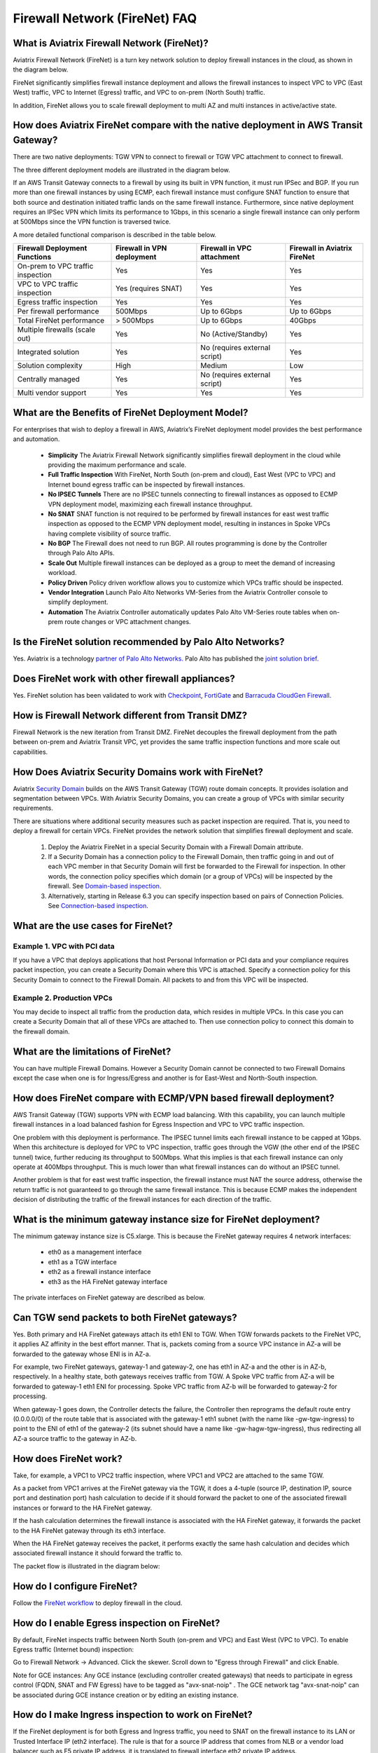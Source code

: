 ﻿.. meta::
  :description: Firewall Network FAQ	
  :keywords: AWS Transit Gateway, AWS TGW, TGW orchestrator, Aviatrix Transit network, Firewall, DMZ, Cloud DMZ, Firewall Network, FireNet


=========================================================
Firewall Network (FireNet) FAQ
=========================================================

What is Aviatrix Firewall Network (FireNet)?
----------------------------------------------

Aviatrix Firewall Network (FireNet) is a turn key network solution to deploy firewall instances in the 
cloud, as shown in the diagram below. 

|firewall_network|

FireNet significantly simplifies firewall instance deployment and allows the firewall instances to inspect 
VPC to VPC (East West) traffic, VPC to Internet (Egress) traffic, and VPC to on-prem (North South) traffic. 

In addition, FireNet allows you to scale firewall deployment to multi AZ and multi instances in active/active state.

How does Aviatrix FireNet compare with the native deployment in AWS Transit Gateway?
--------------------------------------------------------------------------------------

There are two native deployments: TGW VPN to connect to firewall or TGW VPC attachment to connect to firewall. 

The three different deployment models are illustrated in the diagram below. 

|firewall_deploy|

If an AWS Transit Gateway connects to a firewall by using its built in VPN function, it must run IPSec and BGP. If you run more than one firewall instances by using ECMP, each firewall instance must configure SNAT function to
ensure that both source and destination initiated traffic lands on the same firewall instance. Furthermore, since native deployment requires an IPSec VPN which limits its performance to 1Gbps, in this scenario a single firewall instance can only perform at 500Mbps since the VPN function is traversed twice.

A more detailed functional comparison is described in the table below. 

=========================================       ==================================      ==============================    =================================
**Firewall Deployment Functions**               **Firewall in VPN deployment**          **Firewall in VPC attachment**    **Firewall in Aviatrix FireNet**
=========================================       ==================================      ==============================    =================================
On-prem to VPC traffic inspection               Yes                                     Yes                               Yes
VPC to VPC traffic inspection                   Yes (requires SNAT)                     Yes                               Yes
Egress traffic inspection                       Yes                                     Yes                               Yes
Per firewall performance                        500Mbps                                 Up to 6Gbps                       Up to 6Gbps
Total FireNet performance                       > 500Mbps                               Up to 6Gbps                       40Gbps
Multiple firewalls (scale out)                  Yes                                     No (Active/Standby)               Yes
Integrated solution                             Yes                                     No (requires external script)     Yes        
Solution complexity                             High                                    Medium                            Low
Centrally managed                               Yes                                     No (requires external script)     Yes
Multi vendor support                            Yes                                     Yes                               Yes
=========================================       ==================================      ==============================    =================================


What are the Benefits of FireNet Deployment Model?
----------------------------------------------------------------------------------------

For enterprises that wish to deploy a firewall in AWS, Aviatrix’s FireNet deployment model provides the best performance and automation.

 - **Simplicity** The Aviatrix Firewall Network significantly simplifies firewall deployment in the cloud while providing the maximum performance and scale. 
 - **Full Traffic Inspection** With FireNet, North South (on-prem and cloud), East West (VPC to VPC) and Internet bound egress traffic can be inspected by firewall instances.
 - **No IPSEC Tunnels** There are no IPSEC tunnels connecting to firewall instances as opposed to ECMP VPN deployment model, maximizing each firewall instance throughput.
 - **No SNAT** SNAT function is not required to be performed by firewall instances for east west traffic inspection as opposed to the ECMP VPN deployment model, resulting in instances in Spoke VPCs having complete visibility of source traffic.
 - **No BGP** The Firewall does not need to run BGP. All routes programming is done by the Controller through Palo Alto APIs.
 - **Scale Out** Multiple firewall instances can be deployed as a group to meet the demand of increasing workload. 

 - **Policy Driven** Policy driven workflow allows you to customize which VPCs traffic should be inspected. 
 - **Vendor Integration** Launch Palo Alto Networks VM-Series from the Aviatrix Controller console to simplify deployment. 
 - **Automation** The Aviatrix Controller automatically updates Palo Alto VM-Series route tables when on-prem route changes or VPC attachment changes. 

Is the FireNet solution recommended by Palo Alto Networks?
--------------------------------------------------------------

Yes. Aviatrix is a technology `partner of Palo Alto Networks. <https://www.paloaltonetworks.com/partners/alliance>`_ Palo Alto has published the `joint solution brief. <https://www.paloaltonetworks.com/content/dam/pan/en_US/assets/pdf/technology-solutions-briefs/palo-alto-networks-and-aviatrix.pdf>`_

Does FireNet work with other firewall appliances?
--------------------------------------------------

Yes. FireNet solution has been validated to work with `Checkpoint <https://docs.aviatrix.com/HowTos/config_Checkpoint.html>`_, 
`FortiGate <https://docs.aviatrix.com/HowTos/config_FortiGate.html>`_ and `Barracuda CloudGen Firewall <https://docs.aviatrix.com/HowTos/config_Barracuda.html>`_. 


How is Firewall Network different from Transit DMZ?
------------------------------------------------------

Firewall Network is the new iteration from Transit DMZ. FireNet decouples the firewall deployment from the
path between on-prem and Aviatrix Transit VPC, yet provides the same traffic inspection functions and more 
scale out capabilities. 

How Does Aviatrix Security Domains work with FireNet?
--------------------------------------------------------

Aviatrix `Security Domain <https://docs.aviatrix.com/HowTos/tgw_faq.html#what-is-a-security-domain>`_ builds on the 
AWS Transit Gateway (TGW) route domain concepts. It provides isolation and segmentation between VPCs. With Aviatrix Security Domains, you can create a group of VPCs with similar security requirements.

There are situations where additional security measures such as packet inspection are required. That is, you need
to deploy a firewall for certain VPCs. FireNet provides the network solution that simplifies firewall deployment and scale. 

 1. Deploy the Aviatrix FireNet in a special Security Domain with a Firewall Domain attribute. 
 #. If a Security Domain has a connection policy to the Firewall Domain, then traffic going in and out of each VPC member in that Security Domain will first be forwarded to the Firewall for inspection. In other words, the connection policy specifies which domain (or a group of VPCs) will be inspected by the firewall. See `Domain-based inspection <https://docs.aviatrix.com/HowTos/firewall_network_workflow.html#a-domain-based-inspection>`_. 
 #. Alternatively, starting in Release 6.3 you can specify inspection based on pairs of Connection Policies. See `Connection-based inspection <https://docs.aviatrix.com/HowTos/firewall_network_workflow.html#b-connection-based-inspection>`_.  

What are the use cases for FireNet?
-------------------------------------

Example 1. VPC with PCI data
##############################

If you have a VPC that deploys applications that host Personal Information or PCI data and your compliance requires
packet inspection, you can create a Security Domain where this VPC is attached. Specify a connection policy for this 
Security Domain to connect to the Firewall Domain. All packets to and from this VPC will be inspected. 

Example 2. Production VPCs
###########################

You may decide to inspect all traffic from the production data, which resides in multiple VPCs. In this case you can create a Security Domain that all of these VPCs are attached to. Then use connection policy to connect this 
domain to the firewall domain. 

What are the limitations of FireNet?
-------------------------------------

You can have multiple Firewall Domains. However a Security Domain cannot be connected to two 
Firewall Domains except the case when one is for Ingress/Egress and another is for East-West and North-South inspection.


How does FireNet compare with ECMP/VPN based firewall deployment?
-------------------------------------------------------------------

AWS Transit Gateway (TGW) supports VPN with ECMP load balancing. With this capability, you can launch multiple firewall instances in a load balanced fashion
for Egress Inspection and VPC to VPC traffic inspection. 

One problem with this deployment is performance. The IPSEC tunnel limits each firewall instance
to be capped at 1Gbps. When this architecture is deployed for VPC to VPC inspection, traffic goes through the VGW (the other end of the IPSEC tunnel) twice,
further reducing its throughput to 500Mbps. What this implies is that each firewall instance can only operate at 400Mbps throughput. This is
much lower than what firewall instances can do without an IPSEC tunnel.

Another problem is that for east west traffic inspection, the firewall instance must NAT the source address, otherwise the return traffic is not guaranteed to go through the same firewall instance. This is because ECMP 
makes the independent decision of distributing the traffic of the firewall instances for each direction of
the traffic.  

What is the minimum gateway instance size for FireNet deployment?
--------------------------------------------------------------------

The minimum gateway instance size is C5.xlarge. This is because the FireNet gateway requires 4 network 
interfaces: 

 - eth0 as a management interface
 - eth1 as a TGW interface
 - eth2 as a firewall instance interface
 - eth3 as the HA FireNet gateway interface

The private interfaces on FireNet gateway are described as below.

|private_interfaces|

Can TGW send packets to both FireNet gateways?
-------------------------------------------------

Yes. Both primary and HA FireNet gateways attach its eth1 ENI to TGW. When TGW forwards packets to the FireNet VPC, it
applies AZ affinity in the best effort manner. That is, packets coming from a source VPC instance in AZ-a will be
forwarded to the gateway whose ENI is in AZ-a.

For example, two FireNet gateways, gateway-1 and gateway-2, one has eth1 in AZ-a and the other is in AZ-b, respectively.
In a healthy state, both gateways receives traffic from TGW. A Spoke VPC traffic from AZ-a will be forwarded to gateway-1
eth1 ENI for processing. Spoke VPC traffic from AZ-b will be forwarded to gateway-2 for processing.


When gateway-1 goes down, the Controller detects the failure, the Controller then reprograms the default route entry
(0.0.0.0/0) of the route table that is associated with the gateway-1 eth1 subnet (with the name like -gw-tgw-ingress)
to point to the ENI of eth1 of the gateway-2 (its subnet should have a name like -gw-hagw-tgw-ingress), thus redirecting all
AZ-a source traffic to the gateway in AZ-b.

How does FireNet work?
-----------------------

Take, for example, a VPC1 to VPC2 traffic inspection, where VPC1 and VPC2 are attached to the same TGW. 

As a packet from VPC1 arrives at the FireNet gateway via the TGW, it does a 4-tuple 
(source IP, destination IP, source port and destination port) hash calculation to decide if it should
forward the packet to one of the associated firewall instances or forward to the HA FireNet gateway.  

If the hash calculation determines the firewall instance is associated with the HA FireNet gateway, it forwards the packet to the HA FireNet gateway through its eth3 interface. 

When the HA FireNet gateway receives the packet, it performs exactly the same hash calculation and decides which 
associated firewall instance it should forward the traffic to. 

The packet flow is illustrated in the diagram below:

|firenet_packet_flow|

How do I configure FireNet?
---------------------------

Follow the `FireNet workflow <https://docs.aviatrix.com/HowTos/firewall_network_workflow.html>`_ to deploy firewall in the cloud. 


How do I enable Egress inspection on FireNet?
---------------------------------------------

By default, FireNet inspects traffic between North South (on-prem and VPC) and East West (VPC to VPC). To enable
Egress traffic (Internet bound) inspection: 

Go to Firewall Network -> Advanced. Click the skewer. Scroll down to "Egress through Firewall" and click Enable.

Note for GCE instances:
Any GCE instance (excluding controller created gateways) that needs to participate in egress control (FQDN, SNAT and FW Egress) have to be tagged as "avx-snat-noip" . The GCE network tag "avx-snat-noip" can be associated during GCE instance creation or by editing an existing instance.

How do I make Ingress inspection to work on FireNet?
-----------------------------------------------------

If the FireNet deployment is for both Egress and Ingress traffic, 
you need to SNAT on the firewall instance to its LAN or Trusted Interface IP (eth2 interface). 
The rule is that for a source IP address that comes from NLB or a vendor load balancer such as F5 private IP address, it is translated to firewall interface eth2 private IP address.

How to exclude specific CIDRs from being inspected by the firewall?
--------------------------------------------------------------------

By default, FireNet inspects all East-West (VPC to VPC) traffic but you may have an instance in the VPC which you do not want to be inspected. For example, the Aviatrix Controller deployed in the Shared Service VPC to be excluded from inspection while Shared Service VPC traffic is inspected. This improves the Controller reachability by not subjecting the Controller access to unintentional firewall policy errors.

Go to **Firewall Network --> Advanced** and put the CIDRs in the field **"Network List Excluded From East-West Inspection"** to exclude from being inspected by the firewall.

**Note:**
    1. Maximum 20 CIDRs coma-separated are supported.
    2. CIDRs are excluded from East-West inspections only.
    3. In AWS TGW FireNet, if Egress inspection is enabled, Egress traffic originated from an excluded CIDRs will be dropped. If excluded CIDRs needs to be inspected then use a separate FireNet for Egress Traffic and separate FireNet for East-West Traffic.

Is there an example guide to setup Palo Alto VM-Series policies?
----------------------------------------------------------------

Yes. Follow `Example Config for Palo Alto VM-Series <https://docs.aviatrix.com/HowTos/config_paloaltoVM.html>`_ to 
setup an "ALLOW ALL" policy for test validation.

How do I test FireNet connectivity without deploying firewall instance?
-------------------------------------------------------------------------

You can test connectivity without deploying any firewall instances. When the FireNet gateway has no firewall instance 
attached to it for the data path, the FireNet gateway loops the received packet and forwards it to its destination.

Follow the FireNet workflow to complete Steps 1, 2, 3, 4, 5, 6 and 8. 

If you have an instance in VPC/Domain and another instance in a different VPC/Domain, and you specify connection policy between the Domains and one Domain to connect to the Firewall Domain, then you should be able to ping the 
two instances. 

What is the maximum performance FireNet can achieve?
-------------------------------------------------------

For East-West (VPC to VPC) and North-South (on-prem to VPC) traffic inspection, FireNet achieves 40Gbps throughput with 
Jumbo frame size in AWS. Note the maximum TGW performance between two attached VPCs is 50Gbps.


|firewall_network_perf|

Are there any design patterns for Firewall Network deployment?
----------------------------------------------------------------

Yes, please refer to the `Firewall Network Design Patterns. <https://docs.aviatrix.com/HowTos/firewall_network_design_patterns.html>`_

Can VM-Series be launched with Bootstrap integration?
-------------------------------------------------------

Yes. When you launch a VM-Series from Aviatrix Controller console, you can select the option to launch the VM-Series instance with `bootstrap information. <https://docs.aviatrix.com/HowTos/firewall_network_workflow.html#example-configuration-for-bootstrap>`_

Can Firewall Network work with Panorama?
------------------------------------------

Yes. Follow the instructions for `Panorama integration. <https://docs.aviatrix.com/HowTos/paloalto_API_setup.html#managing-vm-series-by-panorama>`_

What is the FireNet gateway failover time?
----------------------------------------------

Aviatrix FireNet gateway failure detection time is 8 - 10 seconds. The switch over to alternative gateway (primary or backup) is about the same time. 

Why does the primary gateway send packets to backup gateway instead of sending to firewall directly?
-------------------------------------------------------------------------------------------------------

If the firewall instance is in the same AZ and on the same subnet with the primary gateway, packets are forwarded
directly from the gateway to the firewall instance. 

However if the firewall instance is in the different AZ and subnet, forwarding packets directly to the firewall instance
requires AWS route table to be programmed with target as the firewall instance, and as a result, there cannot be more
than one firewall instance in the different AZ, thus losing the scale out capability. 

Does Aviatrix Controller communicate with Palo Alto Panorama to its private IP address?
------------------------------------------------------------------------------------------

Yes. If the Panorama is reachable via private IP.

Does Aviatrix Controller check the health of Panorama?
--------------------------------------------------------

No. Aviatrix Controller only checks the health of VM-Series instances. 

How does Aviatrix Controller know which Panorama is the primary one if there are two cross sites?
----------------------------------------------------------------------------------------------------

The primary IP address is configured at the `Vendor Integration <https://docs.aviatrix.com/HowTos/paloalto_API_setup.html#managing-vm-series-by-panorama>`_ function.

Aviatrix FireNet Security Groups
----------------------------------

On firewall LAN interface.

Eth2 on PAN; or Eth1 on Fortigate and Checkpoint. This interface accepts all data traffic to be inspected or going to internet (if egress is enabled). The traffic originates from an internal instance, which is destinated to other internal instance or internet. Therefore, it is OK to limit this SG to RFC1918 only. But if there are non-RFC1918 CIDR’s inside your network, those may not work.


On firenet gateway, there are 4 interfaces.

Eth0: this interface is used for all internet traffic (DNS, NTP, etc), communication with controller (TCP, SSH, etc), encrypted tunnels, etc. This interface is under Aviatrix controller’s control, it’s SG is already limited to the minimum. User should NOT change it. Even if user changes it, the Aviatrix controller will always try to change back.

Eth1: this interface is used to send/receive traffic to AWS TGW. It accepts data traffic from TGW. So it is OK to limit SG to RFC1918 only.

Eth2: this interface is used to send/receive traffic to firewalls (through firewall’s LAN interface). So it expects traffic originated from both internal and external. It might be OK to limit to RFC1918 since AWS SG is stateful.

Eth3: this interface is used to exchange traffic between primary and backup gateway, this is part of our uniform hashing algorithm. Same as eth2, it expects traffic originated from both internal and external. It might be OK to limit to RFC1918, since AWS SG is stateful.

What are the integration points with Fortinet firewall?
---------------------------------------------------------

 1. Managing Life Cycle of Fortinet firewall instances

    a. Aviatrix Controller launches and deletes Fortinet firewall instances. 
    #. Supports `Fortinet Bootstrap mechanism <https://docs.aviatrix.com/HowTos/fortigate_bootstrap_example.html>`_ to simplifying firewall instance launching and preload any firewall configurations.

 2. Managing Fortinet firewall instances pool

    a. Aviatrix Controller monitors individual firewall health by periodically pining the LAN interface of each firewall instances. Ping period is every 5 second with a 20ms ping time out. The failure detection is maximum 5 seconds and 40ms. Aviatrix Controller automatically detaches a unhealthy firewall instance. When the firewall instance is reachable again, it automatically attaches it back to the pool. 
    #. You can initiate a new firewall instance to be launched and attached to pool at any given time. 
    #. You can initiate to remove a firewall instance from the pool at any given time.. 

 3. Static Route Configuration

    Currently there is no API integration to automatically populate Fortinet route table entries. Customer needs to configure these entries. We recommend you to configure the 3 RFC 1918 routes to point to the firewall LAN interface. For FireNet deployment, the RFC 1918 routes should point to the LAN interface subnet cloud provider's default gateways. For Transit FireNet deployment, the RFC 1918 routes should point to the FireNet gateway LAN interface IP, as shown in this `example. <https://docs.aviatrix.com/HowTos/config_FortiGateVM.html#configure-fortigate-next-generation-firewall-port1-with-wan>`_.  
    

What is Intra Domain inspection?
---------------------------------

Intra Domain inspection allows traffic between VPCs in the same Security Domain to be redirected to Firewall Domain for inspection before reaching to the destination.


How to migrate from Aviatrix FireNet to FireNet with AWS GWLB or vice versa?
---------------------------------------------------------------------------------

Starting 6.3, Aviatrix added the support for AWS Gateway Load Balancer (GWLB) and allowing users to migrate from FireNet to FireNet with AWS GWLB or vice versa. Follow the below steps for migration:

    1. Save firewall configuration
    #. Disassociate firewall instance -> Go to Aviatrix Controller's console -> FIREWALL NETWORK -> Setup -> Step 10.
    #. Delete firewall instance -> Go to Aviatrix Controller's console -> FIREWALL NETWORK -> Setup -> Step 7a.
    #. Disable FireNet function -> Go to Aviatrix Controller's console -> FIREWALL NETWORK -> Step 11a to disable Aviatrix Gateway FireNet Function.
    #. Enable Transit FireNet function -> Go to Aviatrix Controller's console -> FIREWALL NETWORK -> Step 5a to enable the Aviatrix Gateway for FireNet Function. Check "Use AWS GWLB" if migrating from Aviatrix FireNet to FireNet with AWS GWLB.
    #. Launch and associate firewall -> Go to Aviatrix Controller's console -> FIREWALL NETWORK -> Step 7a.
    #. Restore firewall configuration


Can we migrate from Aviatrix FireNet solution to Aviatrix Native FireNet with GWLB solution ?
----------------------------------------------------------------------------------------------------------------

Yes, please use the following steps for migration:

    1. Save firewall configuration
    #. Disassociate firewall instance -> Go to Aviatrix Controller's console -> FIREWALL NETWORK -> Setup -> Step 10.
    #. Delete firewall instance -> Go to Aviatrix Controller's console -> FIREWALL NETWORK -> Setup -> Step 7a.
    #. Disable FireNet function -> Go to Aviatrix Controller's console -> FIREWALL NETWORK -> Step 11a to disable Aviatrix Gateway FireNet Function.
    #. Delete Transit FireNet Gateway
    #. Enable Transit FireNet function -> Go to Aviatrix Controller's console -> FIREWALL NETWORK -> Step 5b to enable the Native AWS GWLB for FireNet Function.
    #. Launch and associate firewall -> Go to Aviatrix Controller's console -> FIREWALL NETWORK -> Step 7a.
    #. Restore firewall configuration


.. |firewall_network| image:: firewall_network_faq_media/firewall_network.png
   :scale: 30%

.. |firewall_deploy| image:: firewall_network_faq_media/firewall_deploy.png
   :scale: 30%

.. |multi_region_firewall| image:: firewall_network_faq_media/multi_region_firewall.png
   :scale: 30%

.. |multi_region_aviatrix_edge| image:: firewall_network_faq_media/multi_region_aviatrix_edge.png
   :scale: 30%

.. |firewall_network_perf| image:: firewall_network_faq_media/firewall_network_perf.png
   :scale: 30%

.. |firewall_network_perf_new| image:: firewall_network_faq_media/firewall_network_perf_new.png
   :scale: 30%

.. |multi_firewall| image:: firewall_network_faq_media/multi_firewall.png
   :scale: 30%

.. |firenet| image:: firewall_network_media/firenet.png
   :scale: 30%

.. |firenet_transit| image:: firewall_network_media/firenet_transit.png
   :scale: 30%

.. |firenet_insane| image:: firewall_network_media/firenet_insane.png
   :scale: 30%

.. |private_interfaces| image:: firewall_network_workflow_media/private_interfaces.png
   :scale: 30%

.. |firenet_packet_flow| image:: firewall_network_faq_media/firenet_packet_flow.png
   :scale: 30%

.. disqus::

